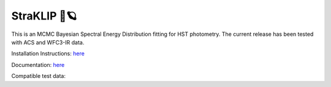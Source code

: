 ##############
StraKLIP 🚀🪐
##############

.. image:: logo.png

This is an MCMC Bayesian Spectral Energy Distribution fitting for HST photometry. The current release has been tested with ACS and WFC3-IR data.

Installation Instructions: `here <https://mcmcanalysis.readthedocs.io/latest/installation.html>`_

Documentation: `here <https://mcmcanalysis.readthedocs.io/latest/>`_

Compatible test data:


